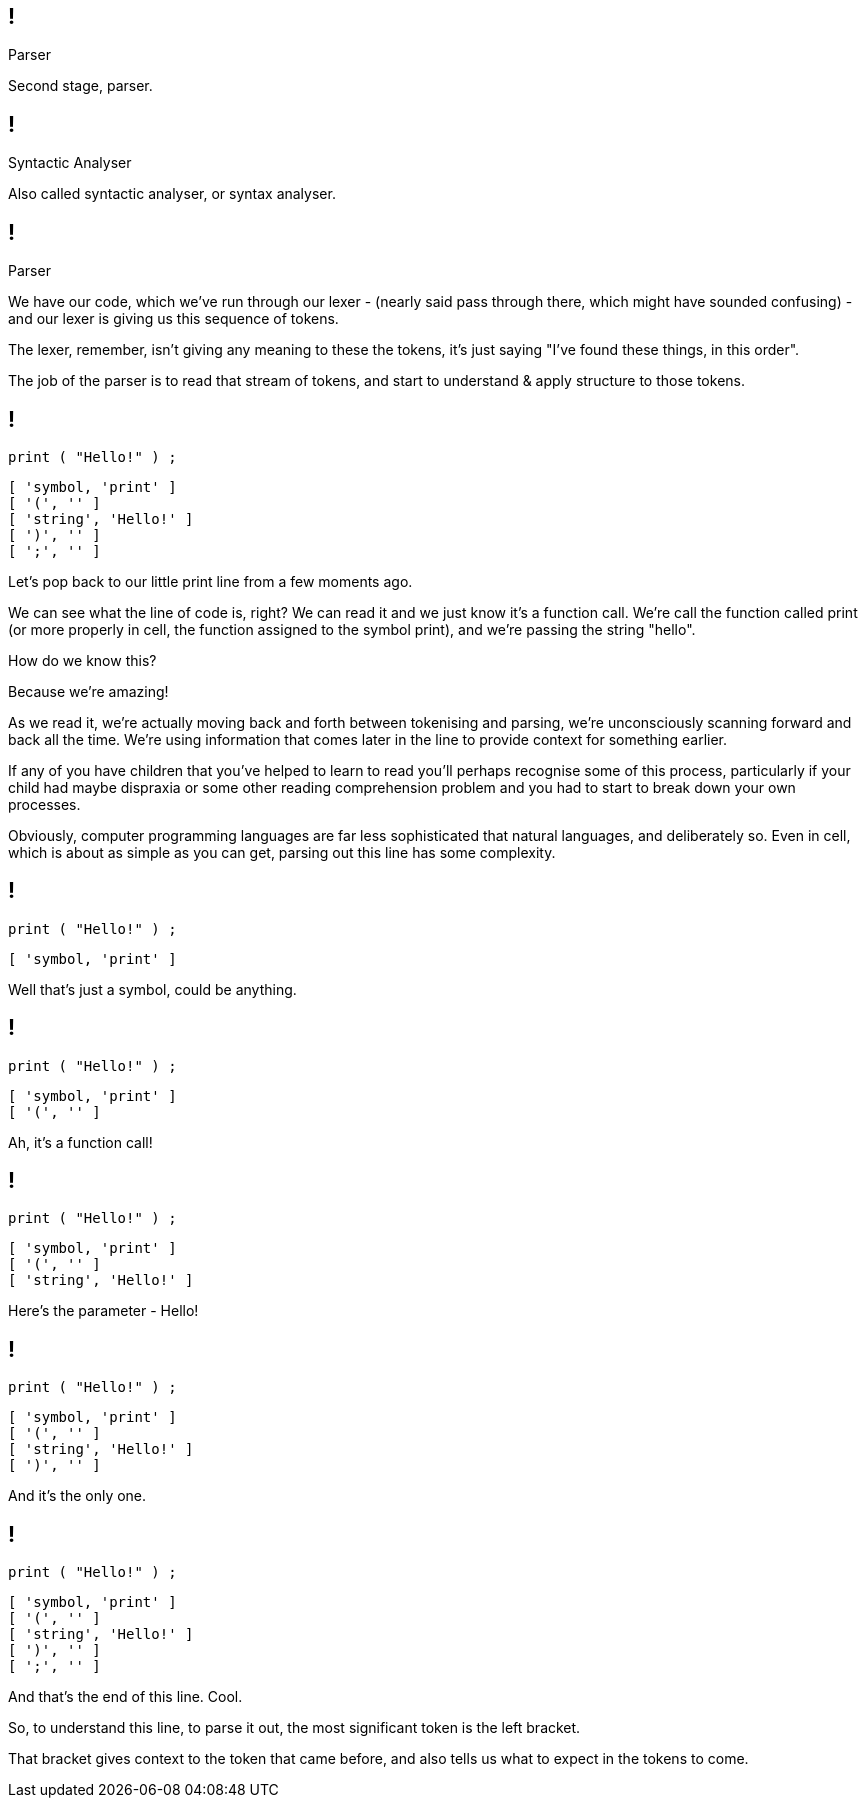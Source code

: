 == !

[large]#Parser#

[.notes]
--
Second stage, parser.
--

== !

[large]#Syntactic Analyser#

[.notes]
--
Also called syntactic analyser, or syntax analyser.
--

== !

[large]#Parser#

[.notes]
--
We have our code, which we've run through our lexer - (nearly said pass through there, which might have sounded confusing) - and our lexer is giving us this sequence of tokens.

The lexer, remember, isn't giving any meaning to these the tokens, it's just saying "I've found these things, in this order".

The job of the parser is to read that stream of tokens, and start to understand & apply structure to those tokens.
--

== !

[source]
--
print ( "Hello!" ) ;
--

[source]
--
[ 'symbol, 'print' ]
[ '(', '' ]
[ 'string', 'Hello!' ]
[ ')', '' ]
[ ';', '' ]
--

[.notes]
--
Let's pop back to our little print line from a few moments ago.

We can see what the line of code is, right?  We can read it and we just know it's a function call. We're call the function called print (or more properly in cell, the function assigned to the symbol print), and we're passing the string "hello".

How do we know this?

Because we're amazing!


As we read it, we're actually moving back and forth between tokenising and parsing, we're unconsciously scanning forward and back all the time. We're using information that comes later in the line to provide context for something earlier.

If any of you have children that you've helped to learn to read you'll perhaps recognise some of this process, particularly if your child had maybe dispraxia or some other reading comprehension problem and you had to start to break down your own processes.

Obviously, computer programming languages are far less sophisticated that natural languages, and deliberately so. Even in cell, which is about as simple as you can get, parsing out this line has some complexity.
--

== !

[source]
--
print ( "Hello!" ) ;
--

[source]
--
[ 'symbol, 'print' ]
--

[.notes]
--
Well that's just a symbol, could be anything.
--

== !

[source]
--
print ( "Hello!" ) ;
--

[source]
--
[ 'symbol, 'print' ]
[ '(', '' ]
--

[.notes]
--
Ah, it's a function call!
--

== !

[source]
--
print ( "Hello!" ) ;
--

[source]
--
[ 'symbol, 'print' ]
[ '(', '' ]
[ 'string', 'Hello!' ]
--

[.notes]
--
Here's the parameter - Hello!
--

== !

[source]
--
print ( "Hello!" ) ;
--

[source]
--
[ 'symbol, 'print' ]
[ '(', '' ]
[ 'string', 'Hello!' ]
[ ')', '' ]
--

[.notes]
--
And it's the only one.
--

== !

[source]
--
print ( "Hello!" ) ;
--

[source]
--
[ 'symbol, 'print' ]
[ '(', '' ]
[ 'string', 'Hello!' ]
[ ')', '' ]
[ ';', '' ]
--

[.notes]
--
And that's the end of this line. Cool.

So, to understand this line, to parse it out, the most significant token is the left bracket.

That bracket gives context to the token that came before, and also tells us what to expect in the tokens to come.
--
